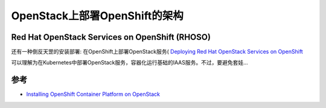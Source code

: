 .. openshift_deploy_on_openstack_infra:

====================================
OpenStack上部署OpenShift的架构
====================================

Red Hat OpenStack Services on OpenShift (RHOSO)
=================================================

还有一种倒反天罡的安装部署: 在OpenShift上部署OpenStack服务( `Deploying Red Hat OpenStack Services on OpenShift <https://docs.redhat.com/en/documentation/red_hat_openstack_services_on_openshift/18.0/html/deploying_red_hat_openstack_services_on_openshift/index>`_ 

可以理解为在Kubernetes中部署OpenStack服务，容器化运行基础的IAAS服务。不过，要避免套娃...

参考
======

- `Installing OpenShift Container Platform on OpenStack <https://docs.redhat.com/en/documentation/openshift_container_platform/4.19/html/installing_on_openstack/index>`_
